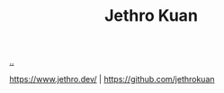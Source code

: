 :PROPERTIES:
:ID: 0e22690f-17f5-49cb-ac61-5305c326ee76
:END:
#+TITLE: Jethro Kuan

[[file:..][..]]

https://www.jethro.dev/ | https://github.com/jethrokuan
